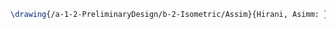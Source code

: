 #+BEGIN_SRC tex :tangle  yes :tangle Assim.tex
\drawing{/a-1-2-PreliminaryDesign/b-2-Isometric/Assim}{Hirani, Asimm: }


#+END_SRC
